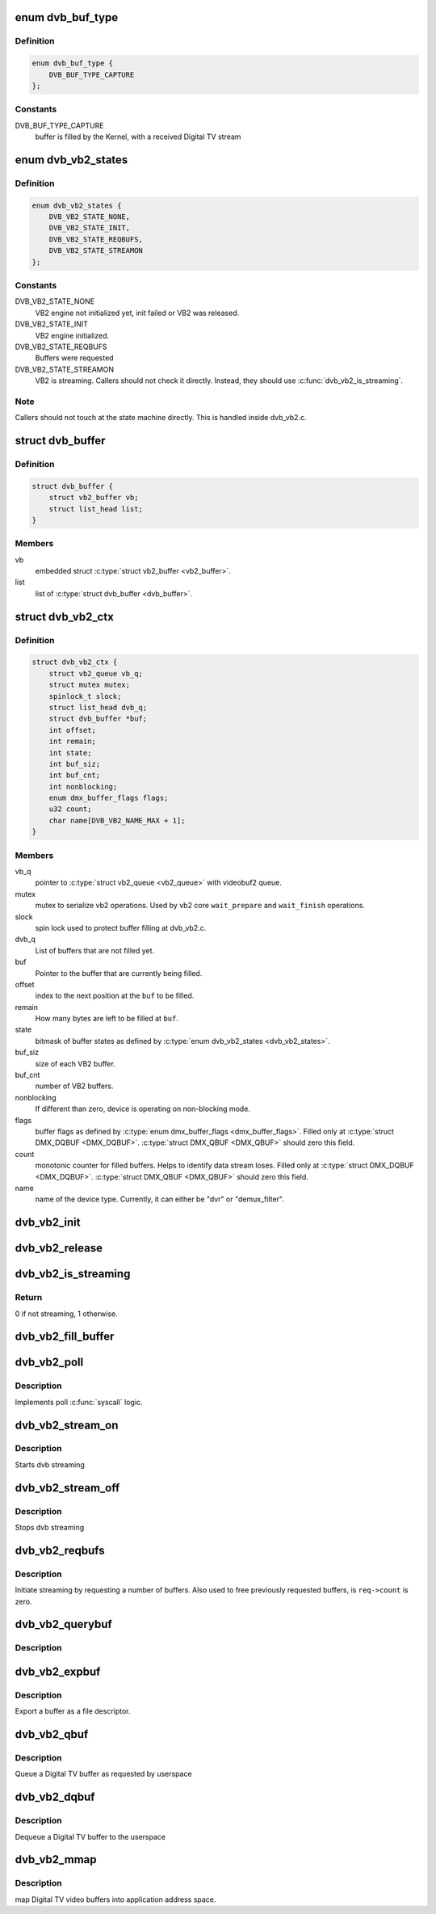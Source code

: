 .. -*- coding: utf-8; mode: rst -*-
.. src-file: include/media/dvb_vb2.h

.. _`dvb_buf_type`:

enum dvb_buf_type
=================

.. c:type:: enum dvb_buf_type

    types of Digital TV memory-mapped buffers

.. _`dvb_buf_type.definition`:

Definition
----------

.. code-block:: c

    enum dvb_buf_type {
        DVB_BUF_TYPE_CAPTURE
    };

.. _`dvb_buf_type.constants`:

Constants
---------

DVB_BUF_TYPE_CAPTURE
    buffer is filled by the Kernel,
    with a received Digital TV stream

.. _`dvb_vb2_states`:

enum dvb_vb2_states
===================

.. c:type:: enum dvb_vb2_states

    states to control VB2 state machine

.. _`dvb_vb2_states.definition`:

Definition
----------

.. code-block:: c

    enum dvb_vb2_states {
        DVB_VB2_STATE_NONE,
        DVB_VB2_STATE_INIT,
        DVB_VB2_STATE_REQBUFS,
        DVB_VB2_STATE_STREAMON
    };

.. _`dvb_vb2_states.constants`:

Constants
---------

DVB_VB2_STATE_NONE
    VB2 engine not initialized yet, init failed or VB2 was released.

DVB_VB2_STATE_INIT
    VB2 engine initialized.

DVB_VB2_STATE_REQBUFS
    Buffers were requested

DVB_VB2_STATE_STREAMON
    VB2 is streaming. Callers should not check it directly. Instead,
    they should use \ :c:func:`dvb_vb2_is_streaming`\ .

.. _`dvb_vb2_states.note`:

Note
----


Callers should not touch at the state machine directly. This
is handled inside dvb_vb2.c.

.. _`dvb_buffer`:

struct dvb_buffer
=================

.. c:type:: struct dvb_buffer

    video buffer information for v4l2.

.. _`dvb_buffer.definition`:

Definition
----------

.. code-block:: c

    struct dvb_buffer {
        struct vb2_buffer vb;
        struct list_head list;
    }

.. _`dvb_buffer.members`:

Members
-------

vb
    embedded struct \ :c:type:`struct vb2_buffer <vb2_buffer>`\ .

list
    list of \ :c:type:`struct dvb_buffer <dvb_buffer>`\ .

.. _`dvb_vb2_ctx`:

struct dvb_vb2_ctx
==================

.. c:type:: struct dvb_vb2_ctx

    control struct for VB2 handler

.. _`dvb_vb2_ctx.definition`:

Definition
----------

.. code-block:: c

    struct dvb_vb2_ctx {
        struct vb2_queue vb_q;
        struct mutex mutex;
        spinlock_t slock;
        struct list_head dvb_q;
        struct dvb_buffer *buf;
        int offset;
        int remain;
        int state;
        int buf_siz;
        int buf_cnt;
        int nonblocking;
        enum dmx_buffer_flags flags;
        u32 count;
        char name[DVB_VB2_NAME_MAX + 1];
    }

.. _`dvb_vb2_ctx.members`:

Members
-------

vb_q
    pointer to \ :c:type:`struct vb2_queue <vb2_queue>`\  with videobuf2 queue.

mutex
    mutex to serialize vb2 operations. Used by
    vb2 core \ ``wait_prepare``\  and \ ``wait_finish``\  operations.

slock
    spin lock used to protect buffer filling at dvb_vb2.c.

dvb_q
    List of buffers that are not filled yet.

buf
    Pointer to the buffer that are currently being filled.

offset
    index to the next position at the \ ``buf``\  to be filled.

remain
    How many bytes are left to be filled at \ ``buf``\ .

state
    bitmask of buffer states as defined by \ :c:type:`enum dvb_vb2_states <dvb_vb2_states>`\ .

buf_siz
    size of each VB2 buffer.

buf_cnt
    number of VB2 buffers.

nonblocking
    If different than zero, device is operating on non-blocking
    mode.

flags
    buffer flags as defined by \ :c:type:`enum dmx_buffer_flags <dmx_buffer_flags>`\ .
    Filled only at \ :c:type:`struct DMX_DQBUF <DMX_DQBUF>`\ . \ :c:type:`struct DMX_QBUF <DMX_QBUF>`\  should zero this field.

count
    monotonic counter for filled buffers. Helps to identify
    data stream loses. Filled only at \ :c:type:`struct DMX_DQBUF <DMX_DQBUF>`\ . \ :c:type:`struct DMX_QBUF <DMX_QBUF>`\  should
    zero this field.

name
    name of the device type. Currently, it can either be
    "dvr" or "demux_filter".

.. _`dvb_vb2_init`:

dvb_vb2_init
============

.. c:function:: int dvb_vb2_init(struct dvb_vb2_ctx *ctx, const char *name, int non_blocking)

    initializes VB2 handler

    :param ctx:
        control struct for VB2 handler
    :type ctx: struct dvb_vb2_ctx \*

    :param name:
        name for the VB2 handler
    :type name: const char \*

    :param non_blocking:
        if not zero, it means that the device is at non-blocking mode
    :type non_blocking: int

.. _`dvb_vb2_release`:

dvb_vb2_release
===============

.. c:function:: int dvb_vb2_release(struct dvb_vb2_ctx *ctx)

    Releases the VB2 handler allocated resources and put \ ``ctx``\  at DVB_VB2_STATE_NONE state.

    :param ctx:
        control struct for VB2 handler
    :type ctx: struct dvb_vb2_ctx \*

.. _`dvb_vb2_is_streaming`:

dvb_vb2_is_streaming
====================

.. c:function:: int dvb_vb2_is_streaming(struct dvb_vb2_ctx *ctx)

    checks if the VB2 handler is streaming

    :param ctx:
        control struct for VB2 handler
    :type ctx: struct dvb_vb2_ctx \*

.. _`dvb_vb2_is_streaming.return`:

Return
------

0 if not streaming, 1 otherwise.

.. _`dvb_vb2_fill_buffer`:

dvb_vb2_fill_buffer
===================

.. c:function:: int dvb_vb2_fill_buffer(struct dvb_vb2_ctx *ctx, const unsigned char *src, int len, enum dmx_buffer_flags *buffer_flags)

    fills a VB2 buffer

    :param ctx:
        control struct for VB2 handler
    :type ctx: struct dvb_vb2_ctx \*

    :param src:
        place where the data is stored
    :type src: const unsigned char \*

    :param len:
        number of bytes to be copied from \ ``src``\ 
    :type len: int

    :param buffer_flags:
        pointer to buffer flags as defined by \ :c:type:`enum dmx_buffer_flags <dmx_buffer_flags>`\ .
        can be NULL.
    :type buffer_flags: enum dmx_buffer_flags \*

.. _`dvb_vb2_poll`:

dvb_vb2_poll
============

.. c:function:: __poll_t dvb_vb2_poll(struct dvb_vb2_ctx *ctx, struct file *file, poll_table *wait)

    Wrapper to \ :c:func:`vb2_core_streamon`\  for Digital TV buffer handling.

    :param ctx:
        control struct for VB2 handler
    :type ctx: struct dvb_vb2_ctx \*

    :param file:
        \ :c:type:`struct file <file>`\  argument passed to the poll
        file operation handler.
    :type file: struct file \*

    :param wait:
        \ :c:type:`struct poll_table <poll_table>`\  wait argument passed to the poll
        file operation handler.
    :type wait: poll_table \*

.. _`dvb_vb2_poll.description`:

Description
-----------

Implements poll \ :c:func:`syscall`\  logic.

.. _`dvb_vb2_stream_on`:

dvb_vb2_stream_on
=================

.. c:function:: int dvb_vb2_stream_on(struct dvb_vb2_ctx *ctx)

    Wrapper to \ :c:func:`vb2_core_streamon`\  for Digital TV buffer handling.

    :param ctx:
        control struct for VB2 handler
    :type ctx: struct dvb_vb2_ctx \*

.. _`dvb_vb2_stream_on.description`:

Description
-----------

Starts dvb streaming

.. _`dvb_vb2_stream_off`:

dvb_vb2_stream_off
==================

.. c:function:: int dvb_vb2_stream_off(struct dvb_vb2_ctx *ctx)

    Wrapper to \ :c:func:`vb2_core_streamoff`\  for Digital TV buffer handling.

    :param ctx:
        control struct for VB2 handler
    :type ctx: struct dvb_vb2_ctx \*

.. _`dvb_vb2_stream_off.description`:

Description
-----------

Stops dvb streaming

.. _`dvb_vb2_reqbufs`:

dvb_vb2_reqbufs
===============

.. c:function:: int dvb_vb2_reqbufs(struct dvb_vb2_ctx *ctx, struct dmx_requestbuffers *req)

    Wrapper to \ :c:func:`vb2_core_reqbufs`\  for Digital TV buffer handling.

    :param ctx:
        control struct for VB2 handler
    :type ctx: struct dvb_vb2_ctx \*

    :param req:
        \ :c:type:`struct dmx_requestbuffers <dmx_requestbuffers>`\  passed from userspace in
        order to handle \ :c:type:`struct DMX_REQBUFS <DMX_REQBUFS>`\ .
    :type req: struct dmx_requestbuffers \*

.. _`dvb_vb2_reqbufs.description`:

Description
-----------

Initiate streaming by requesting a number of buffers. Also used to
free previously requested buffers, is ``req->count`` is zero.

.. _`dvb_vb2_querybuf`:

dvb_vb2_querybuf
================

.. c:function:: int dvb_vb2_querybuf(struct dvb_vb2_ctx *ctx, struct dmx_buffer *b)

    Wrapper to \ :c:func:`vb2_core_querybuf`\  for Digital TV buffer handling.

    :param ctx:
        control struct for VB2 handler
    :type ctx: struct dvb_vb2_ctx \*

    :param b:
        \ :c:type:`struct dmx_buffer <dmx_buffer>`\  passed from userspace in
        order to handle \ :c:type:`struct DMX_QUERYBUF <DMX_QUERYBUF>`\ .
    :type b: struct dmx_buffer \*

.. _`dvb_vb2_querybuf.description`:

Description
-----------



.. _`dvb_vb2_expbuf`:

dvb_vb2_expbuf
==============

.. c:function:: int dvb_vb2_expbuf(struct dvb_vb2_ctx *ctx, struct dmx_exportbuffer *exp)

    Wrapper to \ :c:func:`vb2_core_expbuf`\  for Digital TV buffer handling.

    :param ctx:
        control struct for VB2 handler
    :type ctx: struct dvb_vb2_ctx \*

    :param exp:
        \ :c:type:`struct dmx_exportbuffer <dmx_exportbuffer>`\  passed from userspace in
        order to handle \ :c:type:`struct DMX_EXPBUF <DMX_EXPBUF>`\ .
    :type exp: struct dmx_exportbuffer \*

.. _`dvb_vb2_expbuf.description`:

Description
-----------

Export a buffer as a file descriptor.

.. _`dvb_vb2_qbuf`:

dvb_vb2_qbuf
============

.. c:function:: int dvb_vb2_qbuf(struct dvb_vb2_ctx *ctx, struct dmx_buffer *b)

    Wrapper to \ :c:func:`vb2_core_qbuf`\  for Digital TV buffer handling.

    :param ctx:
        control struct for VB2 handler
    :type ctx: struct dvb_vb2_ctx \*

    :param b:
        \ :c:type:`struct dmx_buffer <dmx_buffer>`\  passed from userspace in
        order to handle \ :c:type:`struct DMX_QBUF <DMX_QBUF>`\ .
    :type b: struct dmx_buffer \*

.. _`dvb_vb2_qbuf.description`:

Description
-----------

Queue a Digital TV buffer as requested by userspace

.. _`dvb_vb2_dqbuf`:

dvb_vb2_dqbuf
=============

.. c:function:: int dvb_vb2_dqbuf(struct dvb_vb2_ctx *ctx, struct dmx_buffer *b)

    Wrapper to \ :c:func:`vb2_core_dqbuf`\  for Digital TV buffer handling.

    :param ctx:
        control struct for VB2 handler
    :type ctx: struct dvb_vb2_ctx \*

    :param b:
        \ :c:type:`struct dmx_buffer <dmx_buffer>`\  passed from userspace in
        order to handle \ :c:type:`struct DMX_DQBUF <DMX_DQBUF>`\ .
    :type b: struct dmx_buffer \*

.. _`dvb_vb2_dqbuf.description`:

Description
-----------

Dequeue a Digital TV buffer to the userspace

.. _`dvb_vb2_mmap`:

dvb_vb2_mmap
============

.. c:function:: int dvb_vb2_mmap(struct dvb_vb2_ctx *ctx, struct vm_area_struct *vma)

    Wrapper to \ :c:func:`vb2_mmap`\  for Digital TV buffer handling.

    :param ctx:
        control struct for VB2 handler
    :type ctx: struct dvb_vb2_ctx \*

    :param vma:
        pointer to \ :c:type:`struct vm_area_struct <vm_area_struct>`\  with the vma passed
        to the mmap file operation handler in the driver.
    :type vma: struct vm_area_struct \*

.. _`dvb_vb2_mmap.description`:

Description
-----------

map Digital TV video buffers into application address space.

.. This file was automatic generated / don't edit.

